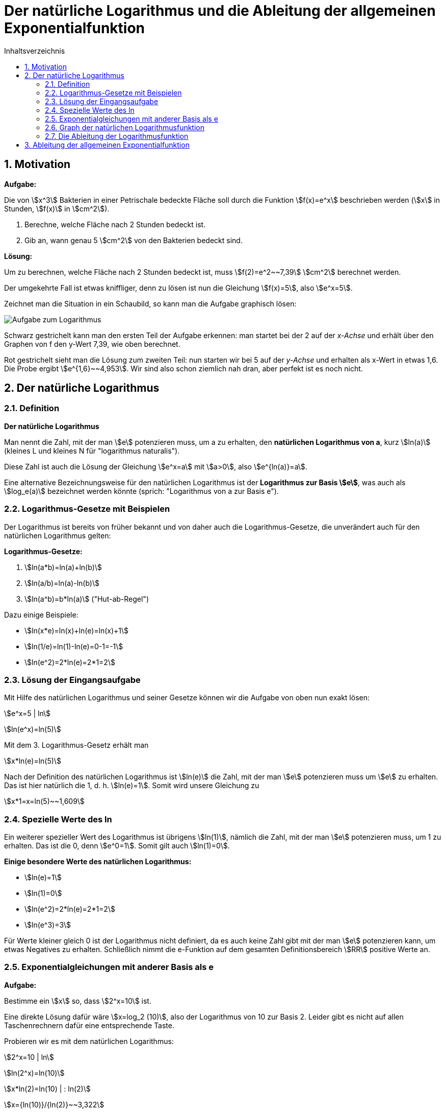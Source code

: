 = [[Logarithmus]] Der natürliche Logarithmus und die Ableitung der allgemeinen Exponentialfunktion
:stem: 
:toc: left
:toc-title: Inhaltsverzeichnis
:sectnums:
:icons: font
:keywords: ableitung, Exponentialfunktion, ln, natürlicher Logarithmus

== Motivation

====
*Aufgabe:*

Die von \$x^3\$ Bakterien in einer Petrischale bedeckte Fläche soll durch die Funktion stem:[f(x)=e^x] beschrieben werden (stem:[x] in Stunden, stem:[f(x)] in stem:[cm^2]).

. Berechne, welche Fläche nach 2 Stunden bedeckt ist.
. Gib an, wann genau 5 stem:[cm^2] von den Bakterien bedeckt sind.
====

*Lösung:*

Um zu berechnen, welche Fläche nach 2 Stunden bedeckt ist, muss stem:[f(2)=e^2~~7,39] stem:[cm^2] berechnet werden.

Der umgekehrte Fall ist etwas kniffliger, denn zu lösen ist nun die Gleichung stem:[f(x)=5], also stem:[e^x=5].

Zeichnet man die Situation in ein Schaubild, so kann man die Aufgabe graphisch lösen:

image::Bilder/Ableitungen/Logarithmus_Aufgabe.png[Aufgabe zum Logarithmus]

Schwarz gestrichelt kann man den ersten Teil der Aufgabe erkennen: man startet bei der 2 auf der _x-Achse_ und erhält über den Graphen von f den y-Wert 7,39, wie oben berechnet.

Rot gestrichelt sieht man die Lösung zum zweiten Teil: nun starten wir bei 5 auf der _y-Achse_ und erhalten als x-Wert in etwas 1,6. Die Probe ergibt stem:[e^{1,6}~~4,953]. Wir sind also schon ziemlich nah dran, aber perfekt ist es noch nicht.

== Der natürliche Logarithmus

=== Definition
====
*Der natürliche Logarithmus*

Man nennt die Zahl, mit der man stem:[e] potenzieren muss, um a zu erhalten, den *natürlichen Logarithmus von a*, kurz stem:[ln(a)] (kleines L und kleines N für "logarithmus naturalis").

Diese Zahl ist auch die Lösung der Gleichung stem:[e^x=a] mit stem:[a>0], also stem:[e^{ln(a)}=a].
====
Eine alternative Bezeichnungsweise für den natürlichen Logarithmus ist der *Logarithmus zur Basis stem:[e]*, was auch als stem:[log_e(a)] bezeichnet werden könnte (sprich: "Logarithmus von a zur Basis e").


=== Logarithmus-Gesetze mit Beispielen
Der Logarithmus ist bereits von früher bekannt und von daher auch die Logarithmus-Gesetze, die unverändert auch für den natürlichen Logarithmus gelten:

====
*Logarithmus-Gesetze:*

. stem:[ln(a*b)=ln(a)+ln(b)]
. stem:[ln(a/b)=ln(a)-ln(b)]
. stem:[ln(a^b)=b*ln(a)] ("Hut-ab-Regel")
====

Dazu einige Beispiele:

* stem:[ln(x*e)=ln(x)+ln(e)=ln(x)+1]
* stem:[ln(1/e)=ln(1)-ln(e)=0-1=-1]
* stem:[ln(e^2)=2*ln(e)=2*1=2]

=== Lösung der Eingangsaufgabe

Mit Hilfe des natürlichen Logarithmus und seiner Gesetze können wir die Aufgabe von oben nun exakt lösen:

stem:[e^x=5 | ln]

stem:[ln(e^x)=ln(5)]

Mit dem 3. Logarithmus-Gesetz erhält man

stem:[x*ln(e)=ln(5)]

Nach der Definition des natürlichen Logarithmus ist stem:[ln(e)] die Zahl, mit der man stem:[e] potenzieren muss um stem:[e] zu erhalten. Das ist hier natürlich die 1, d. h. stem:[ln(e)=1]. Somit wird unsere Gleichung zu

stem:[x*1=x=ln(5)~~1,609]

=== Spezielle Werte des ln

Ein weiterer spezieller Wert des Logarithmus ist übrigens stem:[ln(1)], nämlich die Zahl, mit der man stem:[e] potenzieren muss, um 1 zu erhalten. Das ist die 0, denn stem:[e^0=1]. Somit gilt auch stem:[ln(1)=0].

====
*Einige besondere Werte des natürlichen Logarithmus:*

* stem:[ln(e)=1]
* stem:[ln(1)=0]
* stem:[ln(e^2)=2*ln(e)=2*1=2]
* stem:[ln(e^3)=3]
====

Für Werte kleiner gleich 0 ist der Logarithmus nicht definiert, da es auch keine Zahl gibt mit der man stem:[e] potenzieren kann, um etwas Negatives zu erhalten. Schließlich nimmt die e-Funktion auf dem gesamten Definitionsbereich stem:[RR] positive Werte an.

=== Exponentialgleichungen mit anderer Basis als e
====
*Aufgabe:*

Bestimme ein stem:[x] so, dass stem:[2^x=10] ist.
====

Eine direkte Lösung dafür wäre stem:[x=log_2 (10)], also der Logarithmus von 10 zur Basis 2. Leider gibt es nicht auf allen Taschenrechnern dafür eine entsprechende Taste. 

Probieren wir es mit dem natürlichen Logarithmus:

stem:[2^x=10 | ln]

stem:[ln(2^x)=ln(10)]

stem:[x*ln(2)=ln(10) | : ln(2)]

stem:[x={ln(10)}/{ln(2)}~~3,322]

Probe: stem:[2^{3,322}~~10,000], stimmt also.

Wenn man die 2 mit a und die 10 mit b ersetzt ergibt sich die Gleichung stem:[a^x=b] mit der Lösung stem:[x={ln(b)}/{ln(a)}]. Zusammengefasst:

====
*Allgemeine Exponentialgleichung:*

Die Gleichung

stem:[a^x=b] 

mit stem:[a, b>0] hat die Lösung

stem:[x={ln(b)}/{ln(a)}].

====

=== Graph der natürlichen Logarithmusfunktion

Der Graph der natürlichen Logarithmusfunktion sieht so aus:

image::Bilder/Ableitungen/Logarithmus_Funktion.png[Graph natürlicher Logarithmus]

Man sieht hier nochmal die besonderen Werte des natürlichen Logarithmus: stem:[ln(1)=0] und stem:[ln(e)=1].

Wie oben bereits erwähnt, ist er nur für positive x-Werte definiert und strebt für stem:[x->0] gegen stem:[-oo].

=== Die Ableitung der Logarithmusfunktion 

Wie üblich setzen wir an:

stem:[f'(x)=lim_{h->0} {ln(x+h)-ln(x)}/h],

wobei wir das 2. Logarithmusgesetz nutzen können und im Zähler stem:[ln(x+h)-ln(x)] als stem:[ln({x+h}/x)=ln(1+h/x)] schreiben können.

Nun ersetzen wir, wie bei der Herleitung der Ableitung der e-Funktion, alle stem:[h] durch stem:[1/n] und lassen das stem:[n->oo] laufen, anstatt das stem:[h->0]. Somit erhält man

stem:[f'(x)=lim_{n->oo} ln(1+1/{n*x})/{1/n}].

Anstatt durch stem:[1/n] zu dividieren kann man den Zähler auch mit stem:[n] multiplizieren, so dass man den Term

stem:[lim_{n->oo} n*ln(1+1/{n*x})]

erhält. Mit dem 3. Logarithmusgesetz erhält man

stem:[lim_{n->oo} ln((1+1/{n*x})^n)=lim_{n->oo} ln((1+{1/x}/n)^n)].

Da der ln selbst mit dem stem:[n] nichts zu tun hat, kann man den Limes in den ln ziehen und erhält als Ausdruck

stem:[ln(lim_{n->oo}(1+{1/x}/n)^n)]

Den inneren Teil kennen wir schon aus der Herleitung der Eulerschen Zahl. Dort wurde in der <<Ableitungen_Efunktion#Vertiefung,Vertiefung>> erwähnt, dass stem:[lim_{n->oo} (1+a/n)^{n}] gegen stem:[e^a] läuft. Bei uns entspricht das stem:[1/x] dem a, so dass der Ausdruck im ln für stem:[n->oo] gegen stem:[e^{1/x}] läuft. Also bleibt übrig:

stem:[f'(x)=ln(e^{1/x})=1/x * ln(e)=1/x*1=1/x]

Somit erhält man als überraschend einfaches Ergebnis für die 

====
*Ableitung der natürlichen Logarithmusfunktion:*

Die Ableitung von stem:[f(x)=ln(x)] ist stem:[f'(x)=1/x].
====

Um beispielsweise die Ableitung von stem:[f(x)=ln(x^2)] zu bestimmen, könnte man unter Einsatz der Kettenregel so vorgehen:

stem:[f'(x)=1/{x^2} *2x={2x}/{x^2}=2/x]


====
*Alternative Herleitung _ohne_ Differenzialquotient:*

stem:[e^{ln(x)}=x] (Definition des ln)

Ableiten beider Seiten unter Anwendung der Kettenregel:

stem:[e^{ln(x)} * (ln(x))'=1]

Jetzt stem:[e^{ln(x)}] wieder durch stem:[x] ersetzen:

stem:[x * (ln(x))'=1]

und nach (ln(x))' auflösen:

stem:[(ln(x))'=1/x]
====


== Ableitung der allgemeinen Exponentialfunktion

Im <<Ableitungen_Efunktion#EFunktion,Kapitel über die e-Funktion>> war als Eingangsaufgabe die Ableitung von stem:[g(x)=2^x] zu bilden. Mit den Erkenntnissen aus diesem Kapitel ist es nun auch möglich, diese Aufgabe zu lösen. Zunächst formen wir den Term so um, dass die e-Funktion ins Spiel kommt:

stem:[g(x)=2^x=(e^{ln(2)})^x]

Diese Umformung stimmt, da stem:[e^{ln(2)}=2] ist. Mit dem Potenzgesetz stem:[(a^b)^c=a^{b*c}] kann man den Term noch umschreiben zu:

stem:[g(x)=e^{ln(2)*x}]

und diesen kann man mit Hilfe der Kettenregel ableiten zu

stem:[g'(x)=e^{ln(2)*x}*ln(2)=2^x*ln(2)],

womit die Aufgabe gelöst ist. Allgemein kann man formulieren:

====
*Ableitung einer Exponentialfunktion:*

Die Ableitung einer Exponentialfunktion der Form

stem:[f(x)=a^x] 

mit stem:[a>0] lautet

stem:[f'(x)=a^x * ln(a)=f(x)*ln(a)].